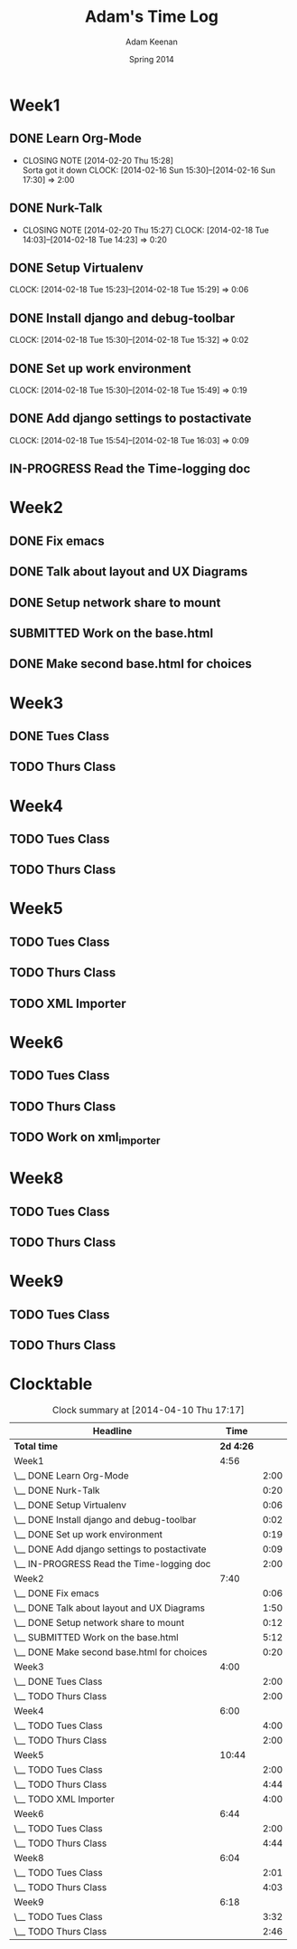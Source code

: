 #+TITLE: Adam's Time Log
#+AUTHOR: Adam Keenan
#+DATE: Spring 2014
#+TODO: TODO IN-PROGRESS SUBMITTED DONE
#+STARTUP: content indent logdrawer lognoteclock-out lognotedone

* Week1

** DONE Learn Org-Mode
CLOSED: [2014-02-20 Thu 15:28]
- CLOSING NOTE [2014-02-20 Thu 15:28] \\
  Sorta got it down
   CLOCK: [2014-02-16 Sun 15:30]--[2014-02-16 Sun 17:30] =>  2:00

** DONE Nurk-Talk
CLOSED: [2014-02-20 Thu 15:27]
- CLOSING NOTE [2014-02-20 Thu 15:27]
   CLOCK: [2014-02-18 Tue 14:03]--[2014-02-18 Tue 14:23] =>  0:20
  
** DONE Setup Virtualenv
CLOSED: [2014-02-20 Thu 15:27]
   CLOCK: [2014-02-18 Tue 15:23]--[2014-02-18 Tue 15:29] =>  0:06

** DONE Install django and debug-toolbar
CLOSED: [2014-02-20 Thu 15:27]
   CLOCK: [2014-02-18 Tue 15:30]--[2014-02-18 Tue 15:32] =>  0:02

** DONE Set up work environment
CLOSED: [2014-02-20 Thu 15:27]
   CLOCK: [2014-02-18 Tue 15:30]--[2014-02-18 Tue 15:49] =>  0:19
   
** DONE Add django settings to postactivate
CLOSED: [2014-02-20 Thu 15:27]
   CLOCK: [2014-02-18 Tue 15:54]--[2014-02-18 Tue 16:03] =>  0:09

** IN-PROGRESS Read the Time-logging doc
:LOGBOOK:
CLOCK: [2014-02-20 Thu 14:00]--[2014-02-20 Thu 16:00] =>  2:00
:END:

* Week2
** DONE Fix emacs
CLOSED: [2014-02-21 Fri 16:39]
:LOGBOOK:
CLOCK: [2014-02-20 Thu 15:35]--[2014-02-20 Thu 15:41] =>  0:06
- Emacs was being silly with org
:END:
** DONE Talk about layout and UX Diagrams
CLOSED: [2014-02-21 Fri 16:40]
:LOGBOOK:
- CLOSING NOTE [2014-02-21 Fri 16:40] \\
  Me and dustin work on templates
CLOCK: [2014-02-20 Thu 14:00]--[2014-02-20 Thu 15:50] =>  1:50
:END:
** DONE Setup network share to mount
CLOSED: [2014-02-21 Fri 16:40]
:LOGBOOK:
CLOCK: [2014-02-21 Fri 16:10]--[2014-02-21 Fri 16:15] =>  0:05
- Helped Dustin with it
CLOCK: [2014-02-21 Fri 16:03]--[2014-02-21 Fri 16:10] =>  0:07
- Added to fstab
:END:
** SUBMITTED Work on the base.html
:LOGBOOK:
CLOCK: [2014-02-21 Fri 17:30]--[2014-02-21 Fri 22:07] =>  4:37
CLOCK: [2014-02-21 Fri 16:55]--[2014-02-21 Fri 17:27] =>  0:32
CLOCK: [2014-02-21 Fri 16:40]--[2014-02-21 Fri 16:43] =>  0:03
:END:
** DONE Make second base.html for choices
CLOSED: [2014-02-23 Sun 23:30]
:LOGBOOK:
CLOCK: [2014-02-23 Sun 23:04]--[2014-02-23 Sun 23:24] =>  0:20
- Added non-static version of navbar
:END:
* Week3
** DONE Tues Class
CLOSED: [2014-03-04 Tue 14:34]
:LOGBOOK:
CLOCK: [2014-02-25 Tue 14:00]--[2014-02-25 Tue 16:00] =>  2:00
:END:
** TODO Thurs Class
:LOGBOOK:
CLOCK: [2014-02-27 Tue 14:00]--[2014-02-27 Tue 16:00] =>  2:00
:END:

* Week4

** TODO Tues Class
:LOGBOOK:
CLOCK: [2014-03-04 Tue 12:00]--[2014-03-04 Tue 16:00] =>  2:00
- Removed detail and list templates because we don't think that they will be used.
  Installed and set up nginx to load default site. Added config for django app but haven't tested or set up really.
:END:

** TODO Thurs Class
:LOGBOOK:
CLOCK: [2014-03-06 Thu 14:00]--[2014-03-06 Thu 16:00] =>  2:00
- Made comparison detail template
- Switched to Linux Mint
:END:

* Week5

** TODO Tues Class
:LOGBOOK:
CLOCK: [2014-03-11 Thu 14:00]--[2014-03-11 Thu 16:00] =>  2:00
:END:

** TODO Thurs Class
:LOGBOOK:
CLOCK: [2014-03-13 Thu 16:00]--[2014-03-13 Thu 18:44] =>  2:44
- Made blink_to
CLOCK: [2014-03-13 Thu 14:00]--[2014-03-13 Thu 16:00] =>  2:00
- Got south working
  Added actual projects to navbar
:END:

** TODO XML Importer
:LOGBOOK:
CLOCK: [2014-03-15 Sat 02:20]--[2014-03-15 Sat 06:20] =>  4:00
- This will now import xml and output it as json.
  I wrote it as a manage.py command.
  I also added a utility function in backend.utils to assist.
:END:

* Week6
** TODO Tues Class
:LOGBOOK:
CLOCK: [2014-03-18 Tue 14:00]--[2014-03-18 Tue 16:00] =>  2:00
- Improved XML Importer
:END:
** TODO Thurs Class
:LOGBOOK:
CLOCK: [2014-03-20 Thu 14:04]--[2014-03-20 Thu 18:48] =>  4:44
- Fixed database. Understood that exports are wrong
CLOCK: [2014-03-21 Fri 12:00]--[2014-03-21 Fri 01:49] =>  1:49
- Fixed database. Understood that exports are wrong
:END:
** TODO Work on xml_importer
:LOGBOOK:
CLOCK: [2014-03-21 Fri 22:00]--[2014-03-21 Fri 00:00] =>  2:00
- Fixed some things
:END:

* Week8
** TODO Tues Class
:LOGBOOK:
CLOCK: [2014-04-01 Tue 14:00]--[2014-04-01 Tue 16:01] =>  2:01
- Worked with formatting. Fixing indentation errors
:END:
** TODO Thurs Class
:LOGBOOK:
CLOCK: [2014-04-03 Thu 14:00]--[2014-04-03 Thu 18:03] =>  4:03
- Added metadata to variety and add that yo the importer
:END:

* Week9
** TODO Tues Class
:LOGBOOK:
CLOCK: [2014-04-08 Tue 17:17]--[2014-04-08 Tue 17:32] =>  0:15
- Started looking at IPA keyboard stuff
CLOCK: [2014-04-08 Tue 16:05]--[2014-04-08 Tue 17:17] =>  1:12
- Fixed the footer
CLOCK: [2014-04-08 Tue 14:00]--[2014-04-08 Tue 16:05] =>  2:05
- Meeting and code review
:END:
** TODO Thurs Class
:LOGBOOK:
CLOCK: [2014-04-10 Thu 14:12]--[2014-04-10 Thu 16:58] =>  2:46
- Worked on IPA keyboard
:END:


* Clocktable
#+BEGIN: clocktable :maxlevel 2 :scope file
#+CAPTION: Clock summary at [2014-04-10 Thu 17:17]
| Headline                                     |      Time |      |
|----------------------------------------------+-----------+------|
| *Total time*                                 | *2d 4:26* |      |
|----------------------------------------------+-----------+------|
| Week1                                        |      4:56 |      |
| \__ DONE Learn Org-Mode                      |           | 2:00 |
| \__ DONE Nurk-Talk                           |           | 0:20 |
| \__ DONE Setup Virtualenv                    |           | 0:06 |
| \__ DONE Install django and debug-toolbar    |           | 0:02 |
| \__ DONE Set up work environment             |           | 0:19 |
| \__ DONE Add django settings to postactivate |           | 0:09 |
| \__ IN-PROGRESS Read the Time-logging doc    |           | 2:00 |
| Week2                                        |      7:40 |      |
| \__ DONE Fix emacs                           |           | 0:06 |
| \__ DONE Talk about layout and UX Diagrams   |           | 1:50 |
| \__ DONE Setup network share to mount        |           | 0:12 |
| \__ SUBMITTED Work on the base.html          |           | 5:12 |
| \__ DONE Make second base.html for choices   |           | 0:20 |
| Week3                                        |      4:00 |      |
| \__ DONE Tues Class                          |           | 2:00 |
| \__ TODO Thurs Class                         |           | 2:00 |
| Week4                                        |      6:00 |      |
| \__ TODO Tues Class                          |           | 4:00 |
| \__ TODO Thurs Class                         |           | 2:00 |
| Week5                                        |     10:44 |      |
| \__ TODO Tues Class                          |           | 2:00 |
| \__ TODO Thurs Class                         |           | 4:44 |
| \__ TODO XML Importer                        |           | 4:00 |
| Week6                                        |      6:44 |      |
| \__ TODO Tues Class                          |           | 2:00 |
| \__ TODO Thurs Class                         |           | 4:44 |
| Week8                                        |      6:04 |      |
| \__ TODO Tues Class                          |           | 2:01 |
| \__ TODO Thurs Class                         |           | 4:03 |
| Week9                                        |      6:18 |      |
| \__ TODO Tues Class                          |           | 3:32 |
| \__ TODO Thurs Class                         |           | 2:46 |
#+END:
